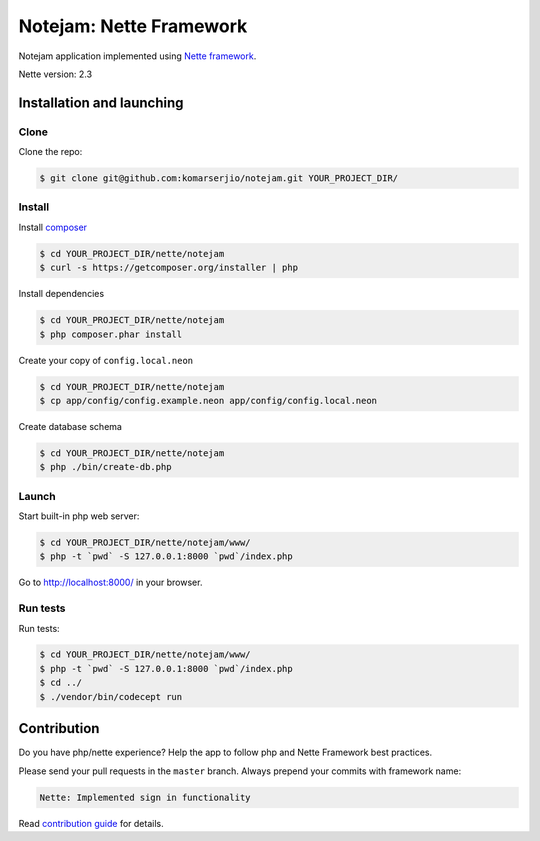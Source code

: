 ************************
Notejam: Nette Framework
************************

Notejam application implemented using `Nette framework <https://nette.org>`_.

Nette version: 2.3

==========================
Installation and launching
==========================

-----
Clone
-----

Clone the repo:

.. code-block:: bash

    $ git clone git@github.com:komarserjio/notejam.git YOUR_PROJECT_DIR/

-------
Install
-------

Install `composer <https://getcomposer.org/>`_

.. code-block:: bash

    $ cd YOUR_PROJECT_DIR/nette/notejam
    $ curl -s https://getcomposer.org/installer | php

Install dependencies

.. code-block:: bash

    $ cd YOUR_PROJECT_DIR/nette/notejam
    $ php composer.phar install

Create your copy of ``config.local.neon``

.. code-block:: bash

    $ cd YOUR_PROJECT_DIR/nette/notejam
    $ cp app/config/config.example.neon app/config/config.local.neon

Create database schema

.. code-block:: bash

    $ cd YOUR_PROJECT_DIR/nette/notejam
    $ php ./bin/create-db.php


------
Launch
------

Start built-in php web server:

.. code-block:: bash

    $ cd YOUR_PROJECT_DIR/nette/notejam/www/
    $ php -t `pwd` -S 127.0.0.1:8000 `pwd`/index.php

Go to http://localhost:8000/ in your browser.

---------
Run tests
---------

Run tests:

.. code-block:: bash

    $ cd YOUR_PROJECT_DIR/nette/notejam/www/
    $ php -t `pwd` -S 127.0.0.1:8000 `pwd`/index.php
    $ cd ../
    $ ./vendor/bin/codecept run


============
Contribution
============


Do you have php/nette experience? Help the app to follow php and Nette Framework best practices.

Please send your pull requests in the ``master`` branch.
Always prepend your commits with framework name:

.. code-block:: bash

    Nette: Implemented sign in functionality

Read `contribution guide <https://github.com/komarserjio/notejam/blob/master/contribute.rst>`_ for details.